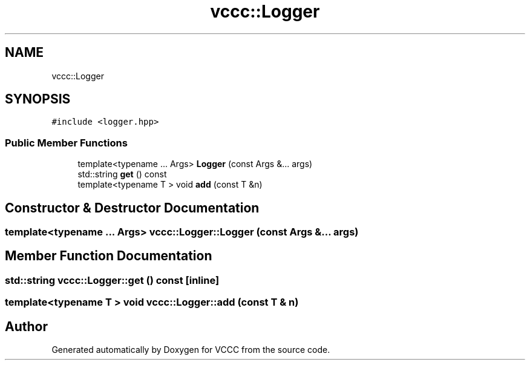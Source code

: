 .TH "vccc::Logger" 3 "Fri Dec 18 2020" "VCCC" \" -*- nroff -*-
.ad l
.nh
.SH NAME
vccc::Logger
.SH SYNOPSIS
.br
.PP
.PP
\fC#include <logger\&.hpp>\fP
.SS "Public Member Functions"

.in +1c
.ti -1c
.RI "template<typename \&.\&.\&. Args> \fBLogger\fP (const Args &\&.\&.\&. args)"
.br
.ti -1c
.RI "std::string \fBget\fP () const"
.br
.ti -1c
.RI "template<typename T > void \fBadd\fP (const T &n)"
.br
.in -1c
.SH "Constructor & Destructor Documentation"
.PP 
.SS "template<typename \&.\&.\&. Args> vccc::Logger::Logger (const Args &\&.\&.\&. args)"

.SH "Member Function Documentation"
.PP 
.SS "std::string vccc::Logger::get () const\fC [inline]\fP"

.SS "template<typename T > void vccc::Logger::add (const T & n)"


.SH "Author"
.PP 
Generated automatically by Doxygen for VCCC from the source code\&.
